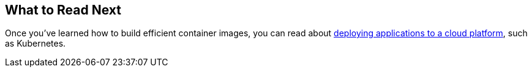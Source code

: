 [[container-images.whats-next]]
== What to Read Next
Once you've learned how to build efficient container images, you can read about <<deployment#deployment.cloud.kubernetes, deploying applications to a cloud platform>>, such as Kubernetes.


